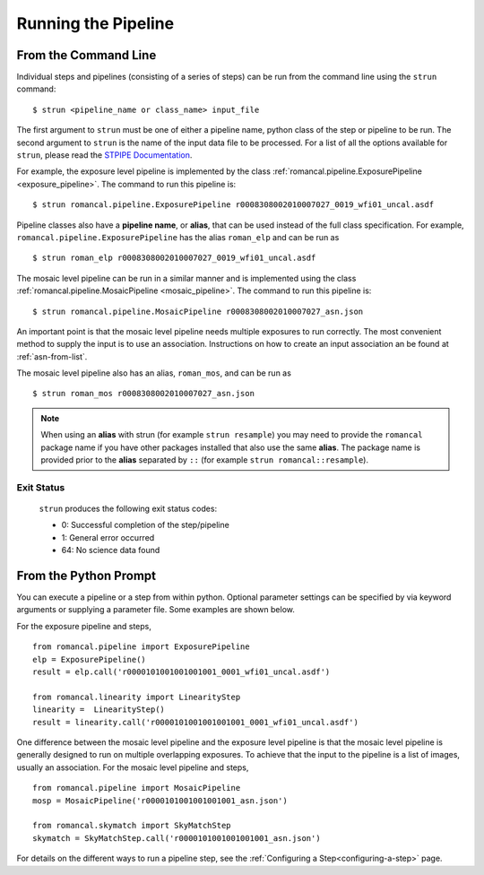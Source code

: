 Running the Pipeline
====================

From the Command Line
-----------------------------

Individual steps and pipelines (consisting of a series of steps) can be run
from the command line using the ``strun`` command:
::

    $ strun <pipeline_name or class_name> input_file

The first argument to ``strun`` must be one of either a pipeline name, python
class of the step or pipeline to be run. The second argument to
``strun`` is the name of the input data file to be processed.
For a list of all the options available for ``strun``, please read the
`STPIPE Documentation <https://roman-pipeline.readthedocs.io/en/latest/roman/stpipe/index.html>`_.

For example, the exposure level  pipeline is implemented by the class
:ref:`romancal.pipeline.ExposurePipeline <exposure_pipeline>`. The command to
run this pipeline is:
::

  $ strun romancal.pipeline.ExposurePipeline r0008308002010007027_0019_wfi01_uncal.asdf


Pipeline classes also have a **pipeline name**, or **alias**, that can be used
instead of the full class specification. For example,
``romancal.pipeline.ExposurePipeline`` has the alias ``roman_elp`` and
can be run as
::

 $ strun roman_elp r0008308002010007027_0019_wfi01_uncal.asdf

The mosaic level pipeline can be run in a similar manner and is implemented using the class
:ref:`romancal.pipeline.MosaicPipeline <mosaic_pipeline>`.
The command to run this pipeline is:
::

  $ strun romancal.pipeline.MosaicPipeline r0008308002010007027_asn.json

An important point is that the mosaic level pipeline needs multiple exposures to run correctly. The
most convenient method to supply the input is to use an association. Instructions on how to create
an input association an be found at :ref:`asn-from-list`.

The mosaic level pipeline also has an alias, ``roman_mos``, and can be run as
::

 $ strun roman_mos r0008308002010007027_asn.json

.. note::

   When using an **alias** with strun (for example ``strun resample``) you may
   need to provide the ``romancal`` package name if you have other packages installed
   that also use the same **alias**. The package name is provided prior to the
   **alias** separated by ``::`` (for example ``strun romancal::resample``).


Exit Status
```````````
 ``strun`` produces the following exit status codes:

 - 0: Successful completion of the step/pipeline
 - 1: General error occurred
 - 64: No science data found

 .. _intro_file_conventions:


From the Python Prompt
------------------------------

You can execute a pipeline or a step from within python.
Optional parameter settings can be specified by via keyword arguments or
supplying a parameter file. Some examples are shown below.

For the exposure pipeline and steps,

::

 from romancal.pipeline import ExposurePipeline
 elp = ExposurePipeline()
 result = elp.call('r0000101001001001001_0001_wfi01_uncal.asdf')

 from romancal.linearity import LinearityStep
 linearity =  LinearityStep()
 result = linearity.call('r0000101001001001001_0001_wfi01_uncal.asdf')

One difference between the mosaic level pipeline and the exposure level pipeline is that the
mosaic level pipeline is generally designed to run on multiple overlapping exposures. To achieve
that the input to the pipeline is a list of images, usually an association.
For the mosaic level pipeline and steps,

::

 from romancal.pipeline import MosaicPipeline
 mosp = MosaicPipeline('r0000101001001001001_asn.json')

 from romancal.skymatch import SkyMatchStep
 skymatch = SkyMatchStep.call('r0000101001001001001_asn.json')


For details on the different ways to run a pipeline step, see
the :ref:`Configuring a Step<configuring-a-step>` page.
